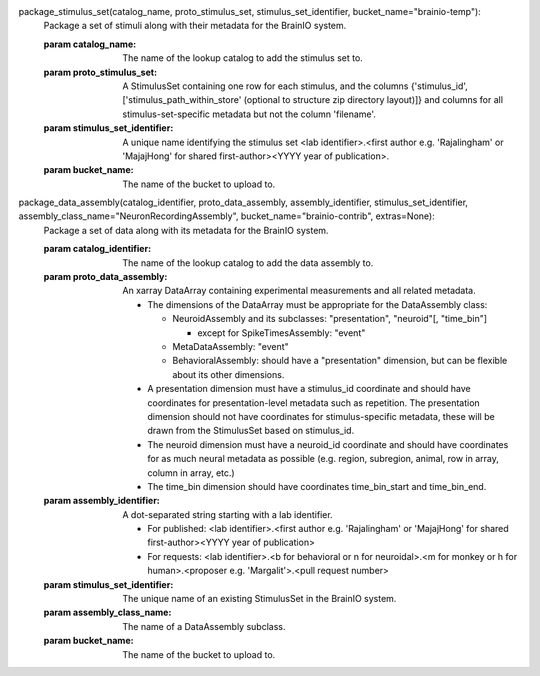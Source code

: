 package_stimulus_set(catalog_name, proto_stimulus_set, stimulus_set_identifier, bucket_name="brainio-temp"):
    Package a set of stimuli along with their metadata for the BrainIO system.

    :param catalog_name: The name of the lookup catalog to add the stimulus set to.
    :param proto_stimulus_set: A StimulusSet containing one row for each stimulus, and the columns {'stimulus_id', ['stimulus_path_within_store' (optional to structure zip directory layout)]} and columns for all stimulus-set-specific metadata but not the column 'filename'.
    :param stimulus_set_identifier: A unique name identifying the stimulus set <lab identifier>.<first author e.g. 'Rajalingham' or 'MajajHong' for shared first-author><YYYY year of publication>.
    :param bucket_name: The name of the bucket to upload to.

package_data_assembly(catalog_identifier, proto_data_assembly, assembly_identifier, stimulus_set_identifier, assembly_class_name="NeuronRecordingAssembly", bucket_name="brainio-contrib", extras=None):
    Package a set of data along with its metadata for the BrainIO system.

    :param catalog_identifier: The name of the lookup catalog to add the data assembly to.
    :param proto_data_assembly: An xarray DataArray containing experimental measurements and all related metadata.

        * The dimensions of the DataArray must be appropriate for the DataAssembly class:

          * NeuroidAssembly and its subclasses:  "presentation", "neuroid"[, "time_bin"]

            * except for SpikeTimesAssembly:  "event"

          * MetaDataAssembly:  "event"
          * BehavioralAssembly:  should have a "presentation" dimension, but can be flexible about its other dimensions.

        * A presentation dimension must have a stimulus_id coordinate and should have coordinates for presentation-level metadata such as repetition.
          The presentation dimension should not have coordinates for stimulus-specific metadata, these will be drawn from the StimulusSet based on stimulus_id.
        * The neuroid dimension must have a neuroid_id coordinate and should have coordinates for as much neural metadata as possible (e.g. region, subregion, animal, row in array, column in array, etc.)
        * The time_bin dimension should have coordinates time_bin_start and time_bin_end.
    :param assembly_identifier: A dot-separated string starting with a lab identifier.

        * For published: <lab identifier>.<first author e.g. 'Rajalingham' or 'MajajHong' for shared first-author><YYYY year of publication>
        * For requests: <lab identifier>.<b for behavioral or n for neuroidal>.<m for monkey or h for human>.<proposer e.g. 'Margalit'>.<pull request number>
    :param stimulus_set_identifier: The unique name of an existing StimulusSet in the BrainIO system.
    :param assembly_class_name: The name of a DataAssembly subclass.
    :param bucket_name: The name of the bucket to upload to.

